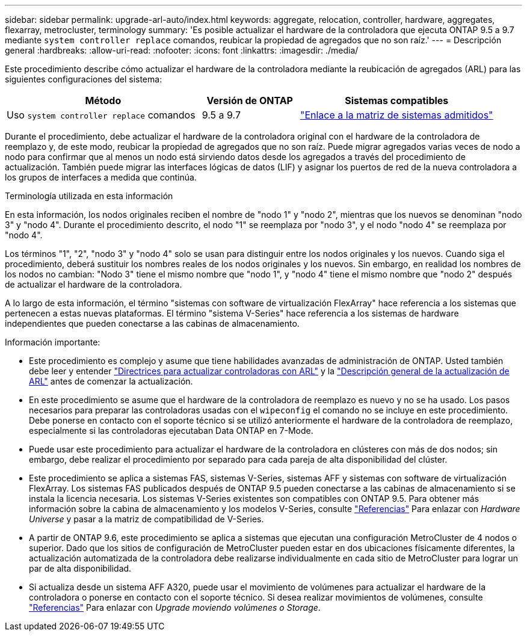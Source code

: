 ---
sidebar: sidebar 
permalink: upgrade-arl-auto/index.html 
keywords: aggregate, relocation, controller, hardware, aggregates, flexarray, metrocluster, terminology 
summary: 'Es posible actualizar el hardware de la controladora que ejecuta ONTAP 9.5 a 9.7 mediante `system controller replace` comandos, reubicar la propiedad de agregados que no son raíz.' 
---
= Descripción general
:hardbreaks:
:allow-uri-read: 
:nofooter: 
:icons: font
:linkattrs: 
:imagesdir: ./media/


[role="lead"]
Este procedimiento describe cómo actualizar el hardware de la controladora mediante la reubicación de agregados (ARL) para las siguientes configuraciones del sistema:

[cols="40,20,40"]
|===
| Método | Versión de ONTAP | Sistemas compatibles 


| Uso `system controller replace` comandos | 9.5 a 9.7 | link:decide_to_use_the_aggregate_relocation_guide.html#sys_commands_95_97_supported_systems["Enlace a la matriz de sistemas admitidos"] 
|===
Durante el procedimiento, debe actualizar el hardware de la controladora original con el hardware de la controladora de reemplazo y, de este modo, reubicar la propiedad de agregados que no son raíz. Puede migrar agregados varias veces de nodo a nodo para confirmar que al menos un nodo está sirviendo datos desde los agregados a través del procedimiento de actualización. También puede migrar las interfaces lógicas de datos (LIF) y asignar los puertos de red de la nueva controladora a los grupos de interfaces a medida que continúa.

.Terminología utilizada en esta información
En esta información, los nodos originales reciben el nombre de "nodo 1" y "nodo 2", mientras que los nuevos se denominan "nodo 3" y "nodo 4". Durante el procedimiento descrito, el nodo "1" se reemplaza por "nodo 3", y el nodo "nodo 4" se reemplaza por "nodo 4".

Los términos "1", "2", "nodo 3" y "nodo 4" solo se usan para distinguir entre los nodos originales y los nuevos. Cuando siga el procedimiento, deberá sustituir los nombres reales de los nodos originales y los nuevos. Sin embargo, en realidad los nombres de los nodos no cambian: "Nodo 3" tiene el mismo nombre que "nodo 1", y "nodo 4" tiene el mismo nombre que "nodo 2" después de actualizar el hardware de la controladora.

A lo largo de esta información, el término "sistemas con software de virtualización FlexArray" hace referencia a los sistemas que pertenecen a estas nuevas plataformas. El término "sistema V-Series" hace referencia a los sistemas de hardware independientes que pueden conectarse a las cabinas de almacenamiento.

.Información importante:
* Este procedimiento es complejo y asume que tiene habilidades avanzadas de administración de ONTAP. Usted también debe leer y entender link:guidelines_for_upgrading_controllers_with_arl.html["Directrices para actualizar controladoras con ARL"] y la link:overview_of_the_arl_upgrade.html["Descripción general de la actualización de ARL"] antes de comenzar la actualización.
* En este procedimiento se asume que el hardware de la controladora de reemplazo es nuevo y no se ha usado. Los pasos necesarios para preparar las controladoras usadas con el `wipeconfig` el comando no se incluye en este procedimiento. Debe ponerse en contacto con el soporte técnico si se utilizó anteriormente el hardware de la controladora de reemplazo, especialmente si las controladoras ejecutaban Data ONTAP en 7-Mode.
* Puede usar este procedimiento para actualizar el hardware de la controladora en clústeres con más de dos nodos; sin embargo, debe realizar el procedimiento por separado para cada pareja de alta disponibilidad del clúster.
* Este procedimiento se aplica a sistemas FAS, sistemas V-Series, sistemas AFF y sistemas con software de virtualización FlexArray. Los sistemas FAS publicados después de ONTAP 9.5 pueden conectarse a las cabinas de almacenamiento si se instala la licencia necesaria. Los sistemas V-Series existentes son compatibles con ONTAP 9.5. Para obtener más información sobre la cabina de almacenamiento y los modelos V-Series, consulte link:other_references.html["Referencias"] Para enlazar con _Hardware Universe_ y pasar a la matriz de compatibilidad de V-Series.
* A partir de ONTAP 9.6, este procedimiento se aplica a sistemas que ejecutan una configuración MetroCluster de 4 nodos o superior. Dado que los sitios de configuración de MetroCluster pueden estar en dos ubicaciones físicamente diferentes, la actualización automatizada de la controladora debe realizarse individualmente en cada sitio de MetroCluster para lograr un par de alta disponibilidad.
* Si actualiza desde un sistema AFF A320, puede usar el movimiento de volúmenes para actualizar el hardware de la controladora o ponerse en contacto con el soporte técnico. Si desea realizar movimientos de volúmenes, consulte link:other_references.html["Referencias"] Para enlazar con _Upgrade moviendo volúmenes o Storage_.

